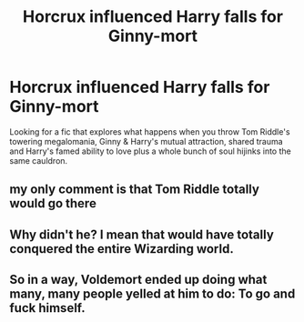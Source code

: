 #+TITLE: Horcrux influenced Harry falls for Ginny-mort

* Horcrux influenced Harry falls for Ginny-mort
:PROPERTIES:
:Author: Faeriniel
:Score: 11
:DateUnix: 1603925263.0
:DateShort: 2020-Oct-29
:FlairText: Request
:END:
Looking for a fic that explores what happens when you throw Tom Riddle's towering megalomania, Ginny & Harry's mutual attraction, shared trauma and Harry's famed ability to love plus a whole bunch of soul hijinks into the same cauldron.


** my only comment is that Tom Riddle totally would go there
:PROPERTIES:
:Author: karigan_g
:Score: 7
:DateUnix: 1603927369.0
:DateShort: 2020-Oct-29
:END:


** Why didn't he? I mean that would have totally conquered the entire Wizarding world.
:PROPERTIES:
:Author: EmeraldKT
:Score: 4
:DateUnix: 1603930575.0
:DateShort: 2020-Oct-29
:END:


** So in a way, Voldemort ended up doing what many, many people yelled at him to do: To go and fuck himself.
:PROPERTIES:
:Author: SugondeseAmbassador
:Score: 3
:DateUnix: 1603987890.0
:DateShort: 2020-Oct-29
:END:
